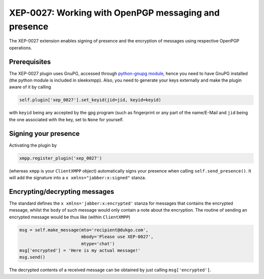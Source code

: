 XEP-0027: Working with OpenPGP messaging and presence
=====================================================

The XEP-0027 extension enables signing of presence and the encryption of
messages using respective OpenPGP operations.

Prerequisites
-------------
The XEP-0027 plugin uses GnuPG, accessed through `python-gnupg module
<https://pythonhosted.org/python-gnupg/>`_, hence you need to have GnuPG
installed (the python module is included in sleekxmpp). Also, you need to
generate your keys externally and make the plugin aware of it by calling

.. code-block:: python

    self.plugin['xep_0027'].set_keyid(jid=jid, keyid=keyid)

with ``keyid`` being any accepted by the gpg program (such as fingerprint or
any part of the name/E-Mail and ``jid`` being the one associated with the key,
set to ``None`` for yourself.

Signing your presence
---------------------
Activating the plugin by

.. code-block:: python

    xmpp.register_plugin('xep_0027')

(whereas ``xmpp`` is your ``ClientXMPP`` object) automatically signs your
presence when calling ``self.send_presence()``. It will add the signature into
a ``x xmlns="jabber:x:signed"`` stanza.

Encrypting/decrypting messages
------------------------------
The standard defines the ``x xmlns='jabber:x:encrypted'`` stanza for messages
that contains the encrypted message, whilst the ``body`` of such message would
only contain a note about the encryption. The routine of sending an encrypted
message would be thus like (within ``ClientXMPP``)

.. code-block:: python
 
    msg = self.make_message(mto='recipient@dukgo.com',
                            mbody='Please use XEP-0027',
                            mtype='chat')
    msg['encrypted'] = 'Here is my actual message!'
    msg.send()

The decrypted contents of a received message can be obtained by just calling
``msg['encrypted']``.
